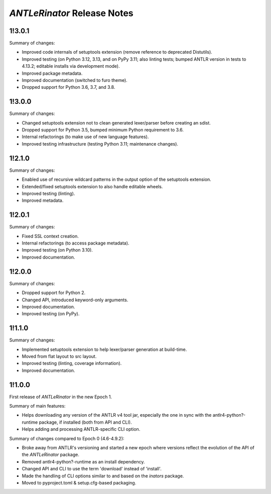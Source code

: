 ============================
*ANTLeRinator* Release Notes
============================

.. start included documentation

1!3.0.1
=======

Summary of changes:

* Improved code internals of setuptools extension (remove reference to
  deprecated Distutils).
* Improved testing (on Python 3.12, 3.13, and on PyPy 3.11; also linting tests;
  bumped ANTLR version in tests to 4.13.2; editable installs via development
  mode).
* Improved package metadata.
* Improved documentation (switched to furo theme).
* Dropped support for Python 3.6, 3.7, and 3.8.


1!3.0.0
=======

Summary of changes:

* Changed setuptools extension not to clean generated lexer/parser before
  creating an sdist.
* Dropped support for Python 3.5, bumped minimum Python requirement to 3.6.
* Internal refactorings (to make use of new language features).
* Improved testing infrastructure (testing Python 3.11; maintenance changes).


1!2.1.0
=======

Summary of changes:

* Enabled use of recursive wildcard patterns in the output option of the
  setuptools extension.
* Extended/fixed setuptools extension to also handle editable wheels.
* Improved testing (linting).
* Improved metadata.


1!2.0.1
=======

Summary of changes:

* Fixed SSL context creation.
* Internal refactorings (to access package metadata).
* Improved testing (on Python 3.10).
* Improved documentation.


1!2.0.0
=======

Summary of changes:

* Dropped support for Python 2.
* Changed API, introduced keyword-only arguments.
* Improved documentation.
* Improved testing (on PyPy).


1!1.1.0
=======

Summary of changes:

* Implemented setuptools extension to help lexer/parser generation at
  build-time.
* Moved from flat layout to src layout.
* Improved testing (linting, coverage information).
* Improved documentation.


1!1.0.0
=======

First release of *ANTLeRinator* in the new Epoch 1.

Summary of main features:

* Helps downloading any version of the ANTLR v4 tool jar, especially the one in
  sync with the antlr4-python?-runtime package, if installed (both from API and
  CLI).
* Helps adding and processing ANTLR-specific CLI option.

Summary of changes compared to Epoch 0 (4.6-4.9.2):

* Broke away from ANTLR's versioning and started a new epoch where versions
  reflect the evolution of the API of the *ANTLeRinator* package.
* Removed antlr4-python?-runtime as an install dependency.
* Changed API and CLI to use the term 'download' instead of 'install'.
* Made the handling of CLI options similar to and based on the *inators*
  package.
* Moved to pyproject.toml & setup.cfg-based packaging.
